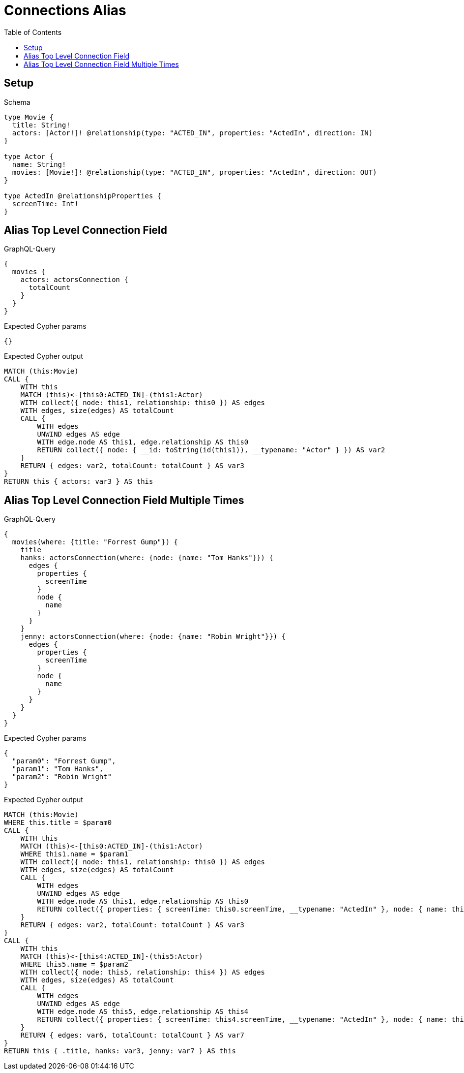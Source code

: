 // This file was generated by the Test-Case extractor of neo4j-graphql
:toc:
:toclevels: 42

= Connections Alias

== Setup

.Schema
[source,graphql,schema=true]
----
type Movie {
  title: String!
  actors: [Actor!]! @relationship(type: "ACTED_IN", properties: "ActedIn", direction: IN)
}

type Actor {
  name: String!
  movies: [Movie!]! @relationship(type: "ACTED_IN", properties: "ActedIn", direction: OUT)
}

type ActedIn @relationshipProperties {
  screenTime: Int!
}
----

== Alias Top Level Connection Field

.GraphQL-Query
[source,graphql,request=true]
----
{
  movies {
    actors: actorsConnection {
      totalCount
    }
  }
}
----

.Expected Cypher params
[source,json]
----
{}
----

.Expected Cypher output
[source,cypher]
----
MATCH (this:Movie)
CALL {
    WITH this
    MATCH (this)<-[this0:ACTED_IN]-(this1:Actor)
    WITH collect({ node: this1, relationship: this0 }) AS edges
    WITH edges, size(edges) AS totalCount
    CALL {
        WITH edges
        UNWIND edges AS edge
        WITH edge.node AS this1, edge.relationship AS this0
        RETURN collect({ node: { __id: toString(id(this1)), __typename: "Actor" } }) AS var2
    }
    RETURN { edges: var2, totalCount: totalCount } AS var3
}
RETURN this { actors: var3 } AS this
----

== Alias Top Level Connection Field Multiple Times

.GraphQL-Query
[source,graphql,request=true]
----
{
  movies(where: {title: "Forrest Gump"}) {
    title
    hanks: actorsConnection(where: {node: {name: "Tom Hanks"}}) {
      edges {
        properties {
          screenTime
        }
        node {
          name
        }
      }
    }
    jenny: actorsConnection(where: {node: {name: "Robin Wright"}}) {
      edges {
        properties {
          screenTime
        }
        node {
          name
        }
      }
    }
  }
}
----

.Expected Cypher params
[source,json]
----
{
  "param0": "Forrest Gump",
  "param1": "Tom Hanks",
  "param2": "Robin Wright"
}
----

.Expected Cypher output
[source,cypher]
----
MATCH (this:Movie)
WHERE this.title = $param0
CALL {
    WITH this
    MATCH (this)<-[this0:ACTED_IN]-(this1:Actor)
    WHERE this1.name = $param1
    WITH collect({ node: this1, relationship: this0 }) AS edges
    WITH edges, size(edges) AS totalCount
    CALL {
        WITH edges
        UNWIND edges AS edge
        WITH edge.node AS this1, edge.relationship AS this0
        RETURN collect({ properties: { screenTime: this0.screenTime, __typename: "ActedIn" }, node: { name: this1.name, __typename: "Actor" } }) AS var2
    }
    RETURN { edges: var2, totalCount: totalCount } AS var3
}
CALL {
    WITH this
    MATCH (this)<-[this4:ACTED_IN]-(this5:Actor)
    WHERE this5.name = $param2
    WITH collect({ node: this5, relationship: this4 }) AS edges
    WITH edges, size(edges) AS totalCount
    CALL {
        WITH edges
        UNWIND edges AS edge
        WITH edge.node AS this5, edge.relationship AS this4
        RETURN collect({ properties: { screenTime: this4.screenTime, __typename: "ActedIn" }, node: { name: this5.name, __typename: "Actor" } }) AS var6
    }
    RETURN { edges: var6, totalCount: totalCount } AS var7
}
RETURN this { .title, hanks: var3, jenny: var7 } AS this
----
